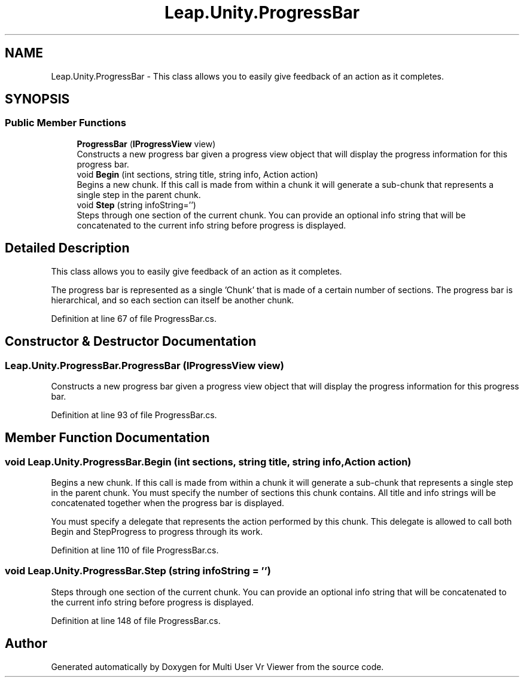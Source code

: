 .TH "Leap.Unity.ProgressBar" 3 "Sat Jul 20 2019" "Version https://github.com/Saurabhbagh/Multi-User-VR-Viewer--10th-July/" "Multi User Vr Viewer" \" -*- nroff -*-
.ad l
.nh
.SH NAME
Leap.Unity.ProgressBar \- This class allows you to easily give feedback of an action as it completes\&.  

.SH SYNOPSIS
.br
.PP
.SS "Public Member Functions"

.in +1c
.ti -1c
.RI "\fBProgressBar\fP (\fBIProgressView\fP view)"
.br
.RI "Constructs a new progress bar given a progress view object that will display the progress information for this progress bar\&. "
.ti -1c
.RI "void \fBBegin\fP (int sections, string title, string info, Action action)"
.br
.RI "Begins a new chunk\&. If this call is made from within a chunk it will generate a sub-chunk that represents a single step in the parent chunk\&. "
.ti -1c
.RI "void \fBStep\fP (string infoString='')"
.br
.RI "Steps through one section of the current chunk\&. You can provide an optional info string that will be concatenated to the current info string before progress is displayed\&. "
.in -1c
.SH "Detailed Description"
.PP 
This class allows you to easily give feedback of an action as it completes\&. 

The progress bar is represented as a single 'Chunk' that is made of a certain number of sections\&. The progress bar is hierarchical, and so each section can itself be another chunk\&. 
.PP
Definition at line 67 of file ProgressBar\&.cs\&.
.SH "Constructor & Destructor Documentation"
.PP 
.SS "Leap\&.Unity\&.ProgressBar\&.ProgressBar (\fBIProgressView\fP view)"

.PP
Constructs a new progress bar given a progress view object that will display the progress information for this progress bar\&. 
.PP
Definition at line 93 of file ProgressBar\&.cs\&.
.SH "Member Function Documentation"
.PP 
.SS "void Leap\&.Unity\&.ProgressBar\&.Begin (int sections, string title, string info, Action action)"

.PP
Begins a new chunk\&. If this call is made from within a chunk it will generate a sub-chunk that represents a single step in the parent chunk\&. You must specify the number of sections this chunk contains\&. All title and info strings will be concatenated together when the progress bar is displayed\&.
.PP
You must specify a delegate that represents the action performed by this chunk\&. This delegate is allowed to call both Begin and StepProgress to progress through its work\&. 
.PP
Definition at line 110 of file ProgressBar\&.cs\&.
.SS "void Leap\&.Unity\&.ProgressBar\&.Step (string infoString = \fC''\fP)"

.PP
Steps through one section of the current chunk\&. You can provide an optional info string that will be concatenated to the current info string before progress is displayed\&. 
.PP
Definition at line 148 of file ProgressBar\&.cs\&.

.SH "Author"
.PP 
Generated automatically by Doxygen for Multi User Vr Viewer from the source code\&.
